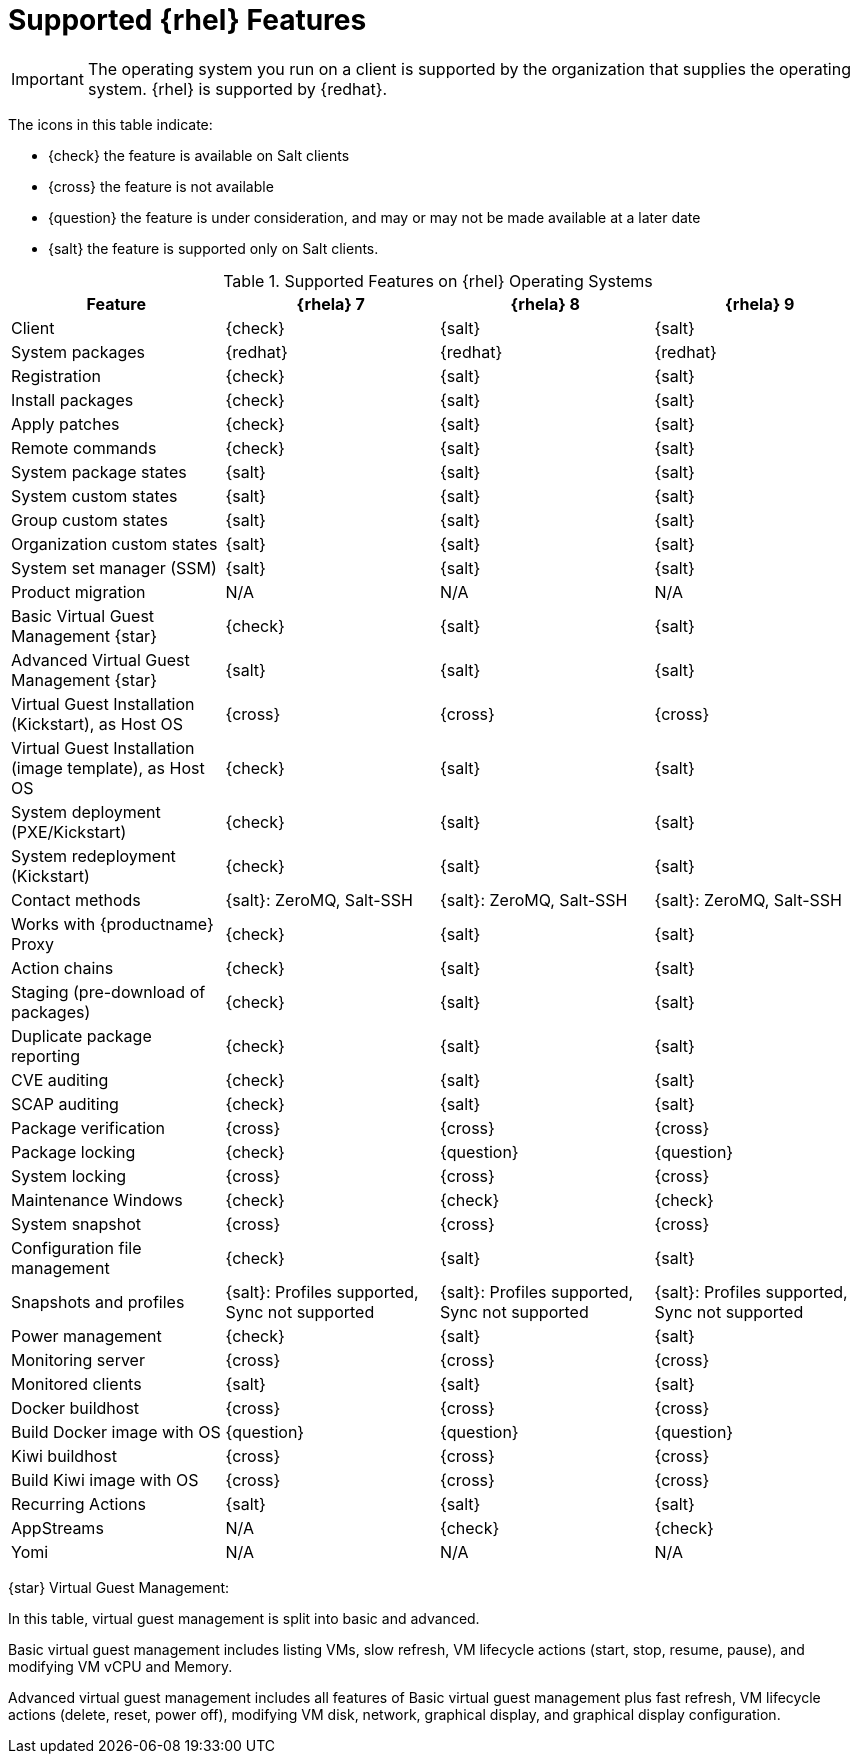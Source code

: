 [[supported-features-rh]]
= Supported {rhel} Features

// SUSE Liberty Linux not available at Uyuni for now
ifeval::[{suma-content} == true]
This table lists the availability of various features on native {rhel} clients (without Expanded Support).
endif::[]

// SUSE Liberty Linux not available at Uyuni for now
ifeval::[{uyuni-content} == true]
This table lists the availability of various features on native {rhel} clients.
endif::[]


[IMPORTANT]
====
The operating system you run on a client is supported by the organization that supplies the operating system.
{rhel} is supported by {redhat}.
====

The icons in this table indicate:

* {check} the feature is available on Salt clients
* {cross} the feature is not available
* {question} the feature is under consideration, and may or may not be made available at a later date
* {salt} the feature is supported only on Salt clients.


[cols="1,1,1,1", options="header"]
.Supported Features on {rhel} Operating Systems
|===

| Feature
| {rhela}{nbsp}7
| {rhela}{nbsp}8
| {rhela}{nbsp}9

| Client
| {check}
| {salt}
| {salt}

| System packages
| {redhat}
| {redhat}
| {redhat}

| Registration
| {check}
| {salt}
| {salt}

| Install packages
| {check}
| {salt}
| {salt}

| Apply patches
| {check}
| {salt}
| {salt}

| Remote commands
| {check}
| {salt}
| {salt}

| System package states
| {salt}
| {salt}
| {salt}

| System custom states
| {salt}
| {salt}
| {salt}

| Group custom states
| {salt}
| {salt}
| {salt}

| Organization custom states
| {salt}
| {salt}
| {salt}

| System set manager (SSM)
| {salt}
| {salt}
| {salt}

| Product migration
| N/A
| N/A
| N/A

| Basic Virtual Guest Management {star}
| {check}
| {salt}
| {salt}

| Advanced Virtual Guest Management {star}
| {salt}
| {salt}
| {salt}

| Virtual Guest Installation (Kickstart), as Host OS
| {cross}
| {cross}
| {cross}

| Virtual Guest Installation (image template), as Host OS
| {check}
| {salt}
| {salt}

| System deployment (PXE/Kickstart)
| {check}
| {salt}
| {salt}

| System redeployment (Kickstart)
| {check}
| {salt}
| {salt}

| Contact methods
| {salt}: ZeroMQ, Salt-SSH
| {salt}: ZeroMQ, Salt-SSH
| {salt}: ZeroMQ, Salt-SSH

| Works with {productname} Proxy
| {check}
| {salt}
| {salt}

| Action chains
| {check}
| {salt}
| {salt}

| Staging (pre-download of packages)
| {check}
| {salt}
| {salt}

| Duplicate package reporting
| {check}
| {salt}
| {salt}

| CVE auditing
| {check}
| {salt}
| {salt}

| SCAP auditing
| {check}
| {salt}
| {salt}

| Package verification
| {cross}
| {cross}
| {cross}

| Package locking
| {check}
| {question}
| {question}

| System locking
| {cross}
| {cross}
| {cross}

| Maintenance Windows
| {check}
| {check}
| {check}

| System snapshot
| {cross}
| {cross}
| {cross}

| Configuration file management
| {check}
| {salt}
| {salt}

| Snapshots and profiles
| {salt}: Profiles supported, Sync not supported
| {salt}: Profiles supported, Sync not supported
| {salt}: Profiles supported, Sync not supported

| Power management
| {check}
| {salt}
| {salt}

| Monitoring server
| {cross}
| {cross}
| {cross}

| Monitored clients
| {salt}
| {salt}
| {salt}

| Docker buildhost
| {cross}
| {cross}
| {cross}

| Build Docker image with OS
| {question}
| {question}
| {question}

| Kiwi buildhost
| {cross}
| {cross}
| {cross}

| Build Kiwi image with OS
| {cross}
| {cross}
| {cross}

| Recurring Actions
| {salt}
| {salt}
| {salt}

| AppStreams
| N/A
| {check}
| {check}

| Yomi
| N/A
| N/A
| N/A

|===


{star} Virtual Guest Management:

In this table, virtual guest management is split into basic and advanced.

Basic virtual guest management includes listing VMs, slow refresh, VM lifecycle actions (start, stop, resume, pause), and modifying VM vCPU and Memory.

Advanced virtual guest management includes all features of Basic virtual guest management plus fast refresh, VM lifecycle actions (delete, reset, power off), modifying VM disk, network, graphical display, and graphical display configuration.

